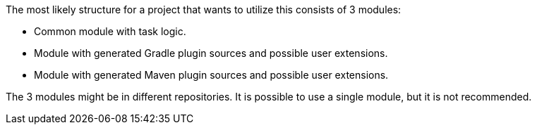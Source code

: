 The most likely structure for a project that wants to utilize this consists of 3 modules:

* Common module with task logic.
* Module with generated Gradle plugin sources and possible user extensions.
* Module with generated Maven plugin sources and possible user extensions.

The 3 modules might be in different repositories. It is possible to use a single module, but it is not recommended.


